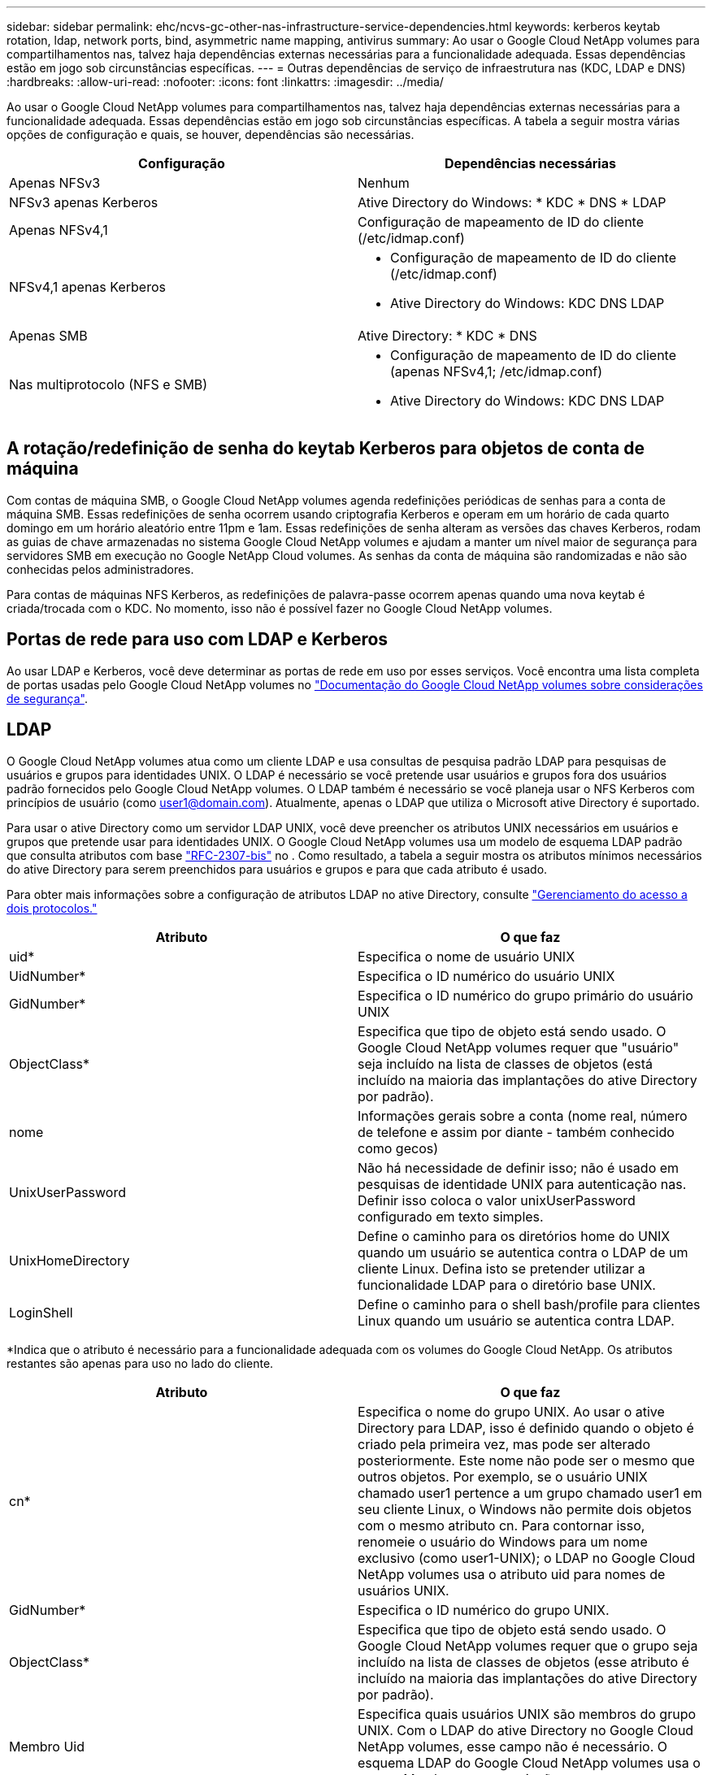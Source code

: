 ---
sidebar: sidebar 
permalink: ehc/ncvs-gc-other-nas-infrastructure-service-dependencies.html 
keywords: kerberos keytab rotation, ldap, network ports, bind, asymmetric name mapping, antivirus 
summary: Ao usar o Google Cloud NetApp volumes para compartilhamentos nas, talvez haja dependências externas necessárias para a funcionalidade adequada. Essas dependências estão em jogo sob circunstâncias específicas. 
---
= Outras dependências de serviço de infraestrutura nas (KDC, LDAP e DNS)
:hardbreaks:
:allow-uri-read: 
:nofooter: 
:icons: font
:linkattrs: 
:imagesdir: ../media/


[role="lead"]
Ao usar o Google Cloud NetApp volumes para compartilhamentos nas, talvez haja dependências externas necessárias para a funcionalidade adequada. Essas dependências estão em jogo sob circunstâncias específicas. A tabela a seguir mostra várias opções de configuração e quais, se houver, dependências são necessárias.

|===
| Configuração | Dependências necessárias 


| Apenas NFSv3 | Nenhum 


| NFSv3 apenas Kerberos | Ative Directory do Windows: * KDC * DNS * LDAP 


| Apenas NFSv4,1 | Configuração de mapeamento de ID do cliente (/etc/idmap.conf) 


| NFSv4,1 apenas Kerberos  a| 
* Configuração de mapeamento de ID do cliente (/etc/idmap.conf)
* Ative Directory do Windows: KDC DNS LDAP




| Apenas SMB | Ative Directory: * KDC * DNS 


| Nas multiprotocolo (NFS e SMB)  a| 
* Configuração de mapeamento de ID do cliente (apenas NFSv4,1; /etc/idmap.conf)
* Ative Directory do Windows: KDC DNS LDAP


|===


== A rotação/redefinição de senha do keytab Kerberos para objetos de conta de máquina

Com contas de máquina SMB, o Google Cloud NetApp volumes agenda redefinições periódicas de senhas para a conta de máquina SMB. Essas redefinições de senha ocorrem usando criptografia Kerberos e operam em um horário de cada quarto domingo em um horário aleatório entre 11pm e 1am. Essas redefinições de senha alteram as versões das chaves Kerberos, rodam as guias de chave armazenadas no sistema Google Cloud NetApp volumes e ajudam a manter um nível maior de segurança para servidores SMB em execução no Google NetApp Cloud volumes. As senhas da conta de máquina são randomizadas e não são conhecidas pelos administradores.

Para contas de máquinas NFS Kerberos, as redefinições de palavra-passe ocorrem apenas quando uma nova keytab é criada/trocada com o KDC. No momento, isso não é possível fazer no Google Cloud NetApp volumes.



== Portas de rede para uso com LDAP e Kerberos

Ao usar LDAP e Kerberos, você deve determinar as portas de rede em uso por esses serviços. Você encontra uma lista completa de portas usadas pelo Google Cloud NetApp volumes no https://cloud.google.com/architecture/partners/netapp-cloud-volumes/security-considerations?hl=en_US["Documentação do Google Cloud NetApp volumes sobre considerações de segurança"^].



== LDAP

O Google Cloud NetApp volumes atua como um cliente LDAP e usa consultas de pesquisa padrão LDAP para pesquisas de usuários e grupos para identidades UNIX. O LDAP é necessário se você pretende usar usuários e grupos fora dos usuários padrão fornecidos pelo Google Cloud NetApp volumes. O LDAP também é necessário se você planeja usar o NFS Kerberos com princípios de usuário (como user1@domain.com). Atualmente, apenas o LDAP que utiliza o Microsoft ative Directory é suportado.

Para usar o ative Directory como um servidor LDAP UNIX, você deve preencher os atributos UNIX necessários em usuários e grupos que pretende usar para identidades UNIX. O Google Cloud NetApp volumes usa um modelo de esquema LDAP padrão que consulta atributos com base https://tools.ietf.org/id/draft-howard-rfc2307bis-01.txt["RFC-2307-bis"^] no . Como resultado, a tabela a seguir mostra os atributos mínimos necessários do ative Directory para serem preenchidos para usuários e grupos e para que cada atributo é usado.

Para obter mais informações sobre a configuração de atributos LDAP no ative Directory, consulte https://cloud.google.com/architecture/partners/netapp-cloud-volumes/managing-dual-protocol-access["Gerenciamento do acesso a dois protocolos."^]

|===
| Atributo | O que faz 


| uid* | Especifica o nome de usuário UNIX 


| UidNumber* | Especifica o ID numérico do usuário UNIX 


| GidNumber* | Especifica o ID numérico do grupo primário do usuário UNIX 


| ObjectClass* | Especifica que tipo de objeto está sendo usado. O Google Cloud NetApp volumes requer que "usuário" seja incluído na lista de classes de objetos (está incluído na maioria das implantações do ative Directory por padrão). 


| nome | Informações gerais sobre a conta (nome real, número de telefone e assim por diante - também conhecido como gecos) 


| UnixUserPassword | Não há necessidade de definir isso; não é usado em pesquisas de identidade UNIX para autenticação nas. Definir isso coloca o valor unixUserPassword configurado em texto simples. 


| UnixHomeDirectory | Define o caminho para os diretórios home do UNIX quando um usuário se autentica contra o LDAP de um cliente Linux. Defina isto se pretender utilizar a funcionalidade LDAP para o diretório base UNIX. 


| LoginShell | Define o caminho para o shell bash/profile para clientes Linux quando um usuário se autentica contra LDAP. 
|===
*Indica que o atributo é necessário para a funcionalidade adequada com os volumes do Google Cloud NetApp. Os atributos restantes são apenas para uso no lado do cliente.

|===
| Atributo | O que faz 


| cn* | Especifica o nome do grupo UNIX. Ao usar o ative Directory para LDAP, isso é definido quando o objeto é criado pela primeira vez, mas pode ser alterado posteriormente. Este nome não pode ser o mesmo que outros objetos. Por exemplo, se o usuário UNIX chamado user1 pertence a um grupo chamado user1 em seu cliente Linux, o Windows não permite dois objetos com o mesmo atributo cn. Para contornar isso, renomeie o usuário do Windows para um nome exclusivo (como user1-UNIX); o LDAP no Google Cloud NetApp volumes usa o atributo uid para nomes de usuários UNIX. 


| GidNumber* | Especifica o ID numérico do grupo UNIX. 


| ObjectClass* | Especifica que tipo de objeto está sendo usado. O Google Cloud NetApp volumes requer que o grupo seja incluído na lista de classes de objetos (esse atributo é incluído na maioria das implantações do ative Directory por padrão). 


| Membro Uid | Especifica quais usuários UNIX são membros do grupo UNIX. Com o LDAP do ative Directory no Google Cloud NetApp volumes, esse campo não é necessário. O esquema LDAP do Google Cloud NetApp volumes usa o campo Membro para associações a grupos. 


| Membro* | Necessário para associações a grupos/grupos UNIX secundários. Esse campo é preenchido adicionando usuários do Windows aos grupos do Windows. No entanto, se os grupos do Windows não tiverem atributos UNIX preenchidos, eles não serão incluídos nas listas de membros do grupo do usuário UNIX. Todos os grupos que precisam estar disponíveis no NFS devem preencher os atributos de grupo UNIX necessários listados nesta tabela. 
|===
*Indica que o atributo é necessário para a funcionalidade adequada com os volumes do Google Cloud NetApp. Os atributos restantes são apenas para uso no lado do cliente.



=== Informações de vinculação LDAP

Para consultar usuários no LDAP, os volumes do Google Cloud NetApp devem vincular (login) ao serviço LDAP. Este login tem permissões somente leitura e é usado para consultar atributos LDAP UNIX para pesquisas de diretório. Atualmente, as ligações LDAP são possíveis apenas utilizando uma conta de máquina SMB.

Você só pode ativar o LDAP para `NetApp Volumes-Performance` instâncias e usá-lo para volumes NFSv3, NFSv4,1 ou de protocolo duplo. Uma conexão do ative Directory deve ser estabelecida na mesma região que o volume do Google Cloud NetApp volumes para a implantação bem-sucedida do volume habilitado para LDAP.

Quando o LDAP está ativado, o seguinte ocorre em cenários específicos.

* Se apenas NFSv3 ou NFSv4,1 for usado para o projeto Google Cloud NetApp volumes, uma nova conta de máquina será criada no controlador de domínio do ative Directory e o cliente LDAP no Google Cloud NetApp volumes será vinculado ao ative Directory usando as credenciais da conta de máquina. Não são criados compartilhamentos SMB para o volume NFS e compartilhamentos administrativos ocultos padrão (consulte a seção link:ncvs-gc-smb.html#default-hidden-shares[""Compartilhamentos ocultos padrão""]) removeram ACLs de compartilhamento.
* Se volumes de protocolo duplo forem usados para o projeto Google Cloud NetApp volumes, somente a conta de máquina única criada para o acesso SMB será usada para vincular o cliente LDAP no Google Cloud NetApp volumes ao active Directory. Nenhuma conta de máquina adicional é criada.
* Se volumes SMB dedicados forem criados separadamente (antes ou depois que os volumes NFS com LDAP estiverem ativados), a conta de máquina para ligações LDAP será compartilhada com a conta de máquina SMB.
* Se o NFS Kerberos também estiver habilitado, duas contas de máquina serão criadas: Uma para compartilhamentos SMB e/ou vinculação LDAP e outra para autenticação NFS Kerberos.




=== Consultas LDAP

Embora as ligações LDAP sejam criptografadas, as consultas LDAP são passadas sobre o fio em texto simples usando a porta LDAP comum 389. No momento, essa porta conhecida não pode ser alterada nos volumes do Google Cloud NetApp. Como resultado, alguém com acesso ao sniffing de pacotes na rede pode ver nomes de usuários e grupos, IDs numéricos e associações a grupos.

No entanto, as VMs do Google Cloud não conseguem detetar o tráfego unicast de outra VM. Apenas as VMs que participam ativamente no tráfego LDAP (ou seja, que podem vincular) podem ver o tráfego do servidor LDAP. Para obter mais informações sobre o sniffing de pacotes no Google Cloud NetApp volumes, consulte a seção link:ncvs-gc-cloud-volumes-service-architecture.html#packet-sniffing[""Considerações de sniffing/trace de pacotes.""]



=== Padrões de configuração do cliente LDAP

Quando o LDAP está habilitado em uma instância do Google Cloud NetApp volumes, uma configuração de cliente LDAP é criada com detalhes de configuração específicos por padrão. Em alguns casos, as opções não se aplicam ao Google Cloud NetApp volumes (não suportado) ou não são configuráveis.

|===
| Opção de cliente LDAP | O que faz | Valor padrão | Pode mudar? 


| Lista de servidores LDAP | Define nomes de servidor LDAP ou endereços IP a serem usados para consultas. Não é usado no Google Cloud NetApp volumes. Em vez disso, o domínio ative Directory é usado para definir servidores LDAP. | Não definido | Não 


| Domínio do ative Directory | Define o domínio do ative Directory a ser usado para consultas LDAP. O Google Cloud NetApp volumes utiliza Registros SRV para LDAP no DNS para localizar servidores LDAP no domínio. | Defina para o domínio do ative Directory especificado na conexão do ative Directory. | Não 


| Servidores ative Directory preferenciais | Define os servidores preferenciais do ative Directory a serem usados para LDAP. Não compatível com Google Cloud NetApp volumes. Em vez disso, use sites do ative Directory para controlar a seleção do servidor LDAP. | Não definido. | Não 


| Vincular usando credenciais do servidor SMB | Vincula-se ao LDAP usando a conta de máquina SMB. Atualmente, o único método de vinculação LDAP compatível no Google Cloud NetApp volumes. | Verdadeiro | Não 


| Modelo Esquema | O modelo de esquema usado para consultas LDAP. | MS-AD-BIS | Não 


| Porta do servidor LDAP | O número da porta usado para consultas LDAP. Atualmente, o Google Cloud NetApp volumes usa apenas a porta LDAP padrão 389. LDAPS/porta 636 não é suportada atualmente. | 389 | Não 


| O LDAPS está ativado | Controla se o LDAP sobre SSL (Secure Sockets Layer) é usado para consultas e ligações. Atualmente não é compatível com o Google Cloud NetApp volumes. | Falso | Não 


| Tempo limite consulta (seg.) | Tempo limite para consultas. Se as consultas demorarem mais do que o valor especificado, as consultas falharão. | 3 | Não 


| Nível mínimo de autenticação de vinculação | O nível mínimo de vinculação suportado. Como o Google Cloud NetApp volumes usa contas de máquina para ligações LDAP e o ative Directory não oferece suporte a ligações anônimas por padrão, essa opção não entra em jogo para segurança. | Anônimo | Não 


| Vincular DN | O nome de usuário/nome distinto (DN) usado para ligações quando o vínculo simples é usado. O Google Cloud NetApp volumes usa contas de máquina para vinculações LDAP e, no momento, não oferece suporte à autenticação de vinculação simples. | Não definido | Não 


| DN base | O DN base usado para pesquisas LDAP. | O domínio do Windows é usado para a conexão do ative Directory, em formato DN (ou seja, DC-domain, DC-local). | Não 


| Escopo de pesquisa base | O escopo de pesquisa para pesquisas DN base. Os valores podem incluir base, onelevel ou subtree. O Google Cloud NetApp volumes é compatível apenas com pesquisas em subárvore. | Subárvore | Não 


| DN de utilizador | Define o DN no qual as pesquisas do usuário começam para consultas LDAP. Atualmente não é compatível com o Google Cloud NetApp volumes. Portanto, todas as pesquisas de usuário começam no DN base. | Não definido | Não 


| Escopo de pesquisa do usuário | O escopo de pesquisa para pesquisas DN do usuário. Os valores podem incluir base, onelevel ou subtree. O Google Cloud NetApp volumes não oferece suporte à definição do escopo de pesquisa do usuário. | Subárvore | Não 


| DN do grupo | Define o DN onde as pesquisas de grupo começam para consultas LDAP. Atualmente não é compatível com o Google Cloud NetApp volumes. Portanto, todas as pesquisas de grupo começam no DN base. | Não definido | Não 


| Escopo de pesquisa de grupo | O escopo de pesquisa para pesquisas DN do grupo. Os valores podem incluir base, onelevel ou subtree. O Google Cloud NetApp volumes não é compatível com a definição do escopo de pesquisa de grupo. | Subárvore | Não 


| DN do netgroup | Define o DN no qual as pesquisas de netgroup iniciam para consultas LDAP. Atualmente não é compatível com volumes do Google Cloud NetApp, portanto todas as pesquisas em netgroup começam no DN base. | Não definido | Não 


| Escopo de pesquisa do netgroup | O escopo de pesquisa para pesquisas DN de netgroup. Os valores podem incluir base, onelevel ou subtree. O Google Cloud NetApp volumes não oferece suporte à configuração do escopo de pesquisa do netgroup. | Subárvore | Não 


| Use start_tls em LDAP | Otimiza o TLS Iniciar para conexões LDAP baseadas em certificado pela porta 389. Atualmente não é compatível com o Google Cloud NetApp volumes. | Falso | Não 


| Ative a pesquisa netgroup-by-host | Permite pesquisas netgroup por nome de host em vez de expandir netgroups para listar todos os membros. Atualmente não é compatível com o Google Cloud NetApp volumes. | Falso | Não 


| DN netgroup-by-host | Define o DN onde as pesquisas netgroup-by-host começam para consultas LDAP. No momento, o netgroup-by-host não é compatível com volumes do Google Cloud NetApp. | Não definido | Não 


| Escopo de pesquisa netgroup-by-host | O escopo de pesquisa para pesquisas DN netgroup-by-host. Os valores podem incluir base, onelevel ou subtree. No momento, o netgroup-by-host não é compatível com volumes do Google Cloud NetApp. | Subárvore | Não 


| Segurança da sessão do cliente | Define que nível de segurança de sessão é usado pelo LDAP (sinal, selo ou nenhum). A assinatura LDAP é suportada pelo NetApp volumes-Performance, se solicitado pelo ative Directory. O NetApp volumes-SW não oferece suporte à assinatura LDAP. Para ambos os tipos de serviço, a vedação atualmente não é suportada. | Nenhum | Não 


| Perseguição por referência LDAP | Ao usar vários servidores LDAP, a busca de referências permite que o cliente se refira a outros servidores LDAP na lista quando uma entrada não é encontrada no primeiro servidor. No momento, esse recurso não é compatível com o Google Cloud NetApp volumes. | Falso | Não 


| Filtro de associação de grupo | Fornece um filtro de pesquisa LDAP personalizado a ser usado ao procurar associação de grupo a partir de um servidor LDAP. Atualmente não é compatível com o Google Cloud NetApp volumes. | Não definido | Não 
|===


=== Usando LDAP para mapeamento de nomes assimétricos

O Google Cloud NetApp volumes, por padrão, mapeia usuários do Windows e usuários UNIX com nomes de usuário idênticos bidirecionalmente, sem configuração especial. Desde que o Google Cloud NetApp volumes encontre um usuário UNIX válido (com LDAP), o mapeamento de nomes 1:1 ocorre. Por exemplo, se o usuário do Windows `johnsmith` for usado, então, se o Google Cloud NetApp volumes puder encontrar um usuário UNIX nomeado `johnsmith` no LDAP, o mapeamento de nomes será bem-sucedido para esse usuário, todos os arquivos/pastas criados pelo `johnsmith` mostram a propriedade correta do usuário e todas as ACLs que afetam `johnsmith` serão honradas independentemente do protocolo nas em uso. Isso é conhecido como mapeamento de nomes simétricos.

O mapeamento assimétrico de nomes é quando o usuário do Windows e a identidade do usuário UNIX não coincidem. Por exemplo, se o usuário do Windows `johnsmith` tiver uma identidade UNIX do `jsmith`, o Google Cloud NetApp volumes precisa de uma maneira de ser informado sobre a variação. Como o Google Cloud NetApp volumes atualmente não suporta a criação de regras de mapeamento de nomes estáticos, o LDAP deve ser usado para procurar a identidade dos usuários para identidades Windows e UNIX para garantir a propriedade adequada de arquivos e pastas e permissões esperadas.

Por padrão, o Google Cloud NetApp volumes inclui `LDAP` o ns-switch da instância para o banco de dados de mapa de nomes, de modo que para fornecer funcionalidade de mapeamento de nomes usando LDAP para nomes assimétricos, você só precisa modificar alguns dos atributos de usuário/grupo para refletir o que o Google NetApp volumes procura.

A tabela a seguir mostra quais atributos devem ser preenchidos no LDAP para a funcionalidade de mapeamento de nomes assimétricos. Na maioria dos casos, o ative Directory já está configurado para fazer isso.

|===
| Atributo do Google Cloud NetApp volumes | O que faz | Valor usado pelo Google Cloud NetApp volumes para mapeamento de nomes 


| Windows para UNIX objectClass | Especifica o tipo de objeto que está sendo usado. (Ou seja, usuário, grupo, posixAccount e assim por diante) | Deve incluir usuário (pode conter vários outros valores, se desejado.) 


| Atributo Windows para UNIX | Isso define o nome de usuário do Windows na criação. O Google Cloud NetApp volumes usa isso para pesquisas do Windows para UNIX. | Nenhuma alteração é necessária aqui; sAMAccountName é o mesmo que o nome de login do Windows. 


| UID | Define o nome de usuário UNIX. | Nome de usuário UNIX desejado. 
|===
Atualmente, o Google Cloud NetApp volumes não usa prefixos de domínio em pesquisas LDAP, portanto, vários ambientes LDAP de domínio não funcionam corretamente com pesquisas de namemap LDAP.

O exemplo a seguir mostra um usuário com o nome do Windows `asymmetric` , o nome do UNIX `unix-user` e o comportamento que ele segue ao gravar arquivos de SMB e NFS.

A figura a seguir mostra como os atributos LDAP são exibidos no servidor Windows.

image:ncvs-gc-image20.png["Figura que mostra a caixa de diálogo de entrada/saída ou que representa o conteúdo escrito"]

Em um cliente NFS, você pode consultar o nome UNIX, mas não o nome do Windows:

....
# id unix-user
uid=1207(unix-user) gid=1220(sharedgroup) groups=1220(sharedgroup)
# id asymmetric
id: asymmetric: no such user
....
Quando um arquivo é gravado a partir de NFS como `unix-user`, o seguinte é o resultado do cliente NFS:

....
sh-4.2$ pwd
/mnt/home/ntfssh-4.2$ touch unix-user-file
sh-4.2$ ls -la | grep unix-user
-rwx------  1 unix-user sharedgroup     0 Feb 28 12:37 unix-user-nfs
sh-4.2$ id
uid=1207(unix-user) gid=1220(sharedgroup) groups=1220(sharedgroup)
....
Em um cliente Windows, você pode ver que o proprietário do arquivo está definido para o usuário apropriado do Windows:

....
PS C:\ > Get-Acl \\demo\home\ntfs\unix-user-nfs | select Owner
Owner
-----
NTAP\asymmetric
....
Por outro lado, os arquivos criados pelo usuário do Windows `asymmetric` a partir de um cliente SMB mostram o proprietário do UNIX adequado, como mostrado no texto a seguir.

SMB:

....
PS Z:\ntfs> echo TEXT > asymmetric-user-smb.txt
....
NFS:

....
sh-4.2$ ls -la | grep asymmetric-user-smb.txt
-rwx------  1 unix-user         sharedgroup   14 Feb 28 12:43 asymmetric-user-smb.txt
sh-4.2$ cat asymmetric-user-smb.txt
TEXT
....


=== Vinculação de canal LDAP

Devido a uma vulnerabilidade com controladores de domínio do ative Directory do Windows, https://msrc.microsoft.com/update-guide/vulnerability/ADV190023["Comunicado de Segurança da Microsoft ADV190023"^] altera a forma como os DCs permitem ligações LDAP.

O impacto do Google Cloud NetApp volumes é igual a qualquer cliente LDAP. No momento, o Google Cloud NetApp volumes não oferece suporte a vinculação de canais. Como o Google Cloud NetApp volumes oferece suporte à assinatura LDAP por padrão por meio de negociação, a vinculação de canal LDAP não deve ser um problema. Se você tiver problemas associados ao LDAP com a vinculação de canal ativada, siga as etapas de correção em ADV190023 para permitir que as ligações LDAP do Google Cloud NetApp volumes tenham sucesso.



== DNS

O ative Directory e o Kerberos têm dependências no DNS para nome de host para IP/IP para resolução de nome de host. O DNS requer que a porta 53 esteja aberta. O Google Cloud NetApp volumes não faz modificações nos Registros DNS, nem atualmente oferece suporte ao uso de https://support.google.com/domains/answer/6147083?hl=en["DNS dinâmico"^] interfaces de rede.

Você pode configurar o DNS do ative Directory para restringir quais servidores podem atualizar Registros DNS. Para obter mais informações, https://docs.microsoft.com/en-us/learn/modules/secure-windows-server-domain-name-system/["DNS seguro do Windows"^]consulte .

Observe que os recursos de um projeto do Google usam o DNS do Google Cloud, que não está conetado ao DNS do ative Directory. Os clientes que usam o Cloud DNS não podem resolver caminhos UNC retornados pelo Google Cloud NetApp volumes. Os clientes do Windows associados ao domínio do ative Directory estão configurados para usar o DNS do ative Directory e podem resolver esses caminhos UNC.

Para ingressar em um cliente no ative Directory, você deve configurar sua configuração DNS para usar o DNS do ative Directory. Opcionalmente, você pode configurar o Cloud DNS para encaminhar solicitações para o ative Directory DNS. Consulte https://cloud.google.com/architecture/partners/netapp-cloud-volumes/faqs-netapp["Por que meu cliente não consegue resolver o nome NetBIOS SMB?"^]para obter mais informações.


NOTE: Atualmente, o Google Cloud NetApp volumes não oferece suporte a DNSSEC e as consultas DNS são realizadas em texto simples.



== Auditoria de acesso a arquivos

Atualmente não é compatível com Google Cloud NetApp volumes.



== Proteção antivírus

É necessário fazer a verificação antivírus nos volumes do Google Cloud NetApp no cliente para um compartilhamento nas. No momento, não há integração antivírus nativa com o Google Cloud NetApp volumes.
